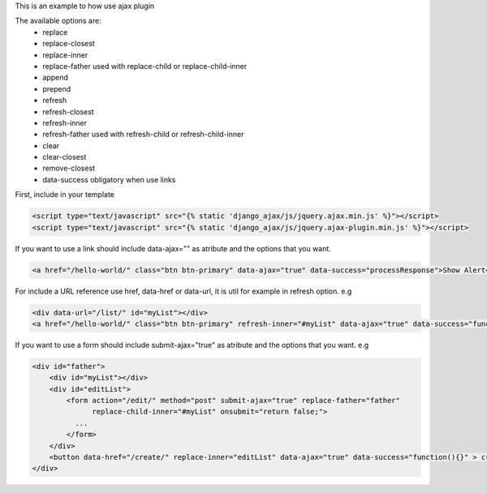 This is an example to how use ajax plugin 

The available options are:
    - replace
    - replace-closest
    - replace-inner
    - replace-father used with replace-child or replace-child-inner
    - append
    - prepend
    - refresh            
    - refresh-closest
    - refresh-inner
    - refresh-father used with refresh-child or refresh-child-inner
    - clear
    - clear-closest
    - remove-closest
    - data-success obligatory when use links

First, include in your template 

.. code:: html

    <script type="text/javascript" src="{% static 'django_ajax/js/jquery.ajax.min.js' %}"></script>
    <script type="text/javascript" src="{% static 'django_ajax/js/jquery.ajax-plugin.min.js' %}"></script>

If you want to use a link should include data-ajax="" as atribute and the options that you want.

.. code:: html

    <a href="/hello-world/" class="btn btn-primary" data-ajax="true" data-success="processResponse">Show Alert</a>

For include a URL reference use href, data-href or data-url, it is util for example in refresh option.
e.g

.. code:: html

    <div data-url="/list/" id="myList"></div>
    <a href="/hello-world/" class="btn btn-primary" refresh-inner="#myList" data-ajax="true" data-success="function(){}">Display List</a>

If you want to use a form should include submit-ajax="true" as atribute and the options that you want.
e.g

.. code:: html

    <div id="father">
        <div id="myList"></div>
        <div id="editList">
            <form action="/edit/" method="post" submit-ajax="true" replace-father="father"
                  replace-child-inner="#myList" onsubmit="return false;">
              ...
            </form>
        </div>
        <button data-href="/create/" replace-inner="editList" data-ajax="true" data-success="function(){}" > create </button>
    </div>

.. note:

    Put action and method attributes is important. 
    Rewrite onsubmit attribute to prevent redirections.
